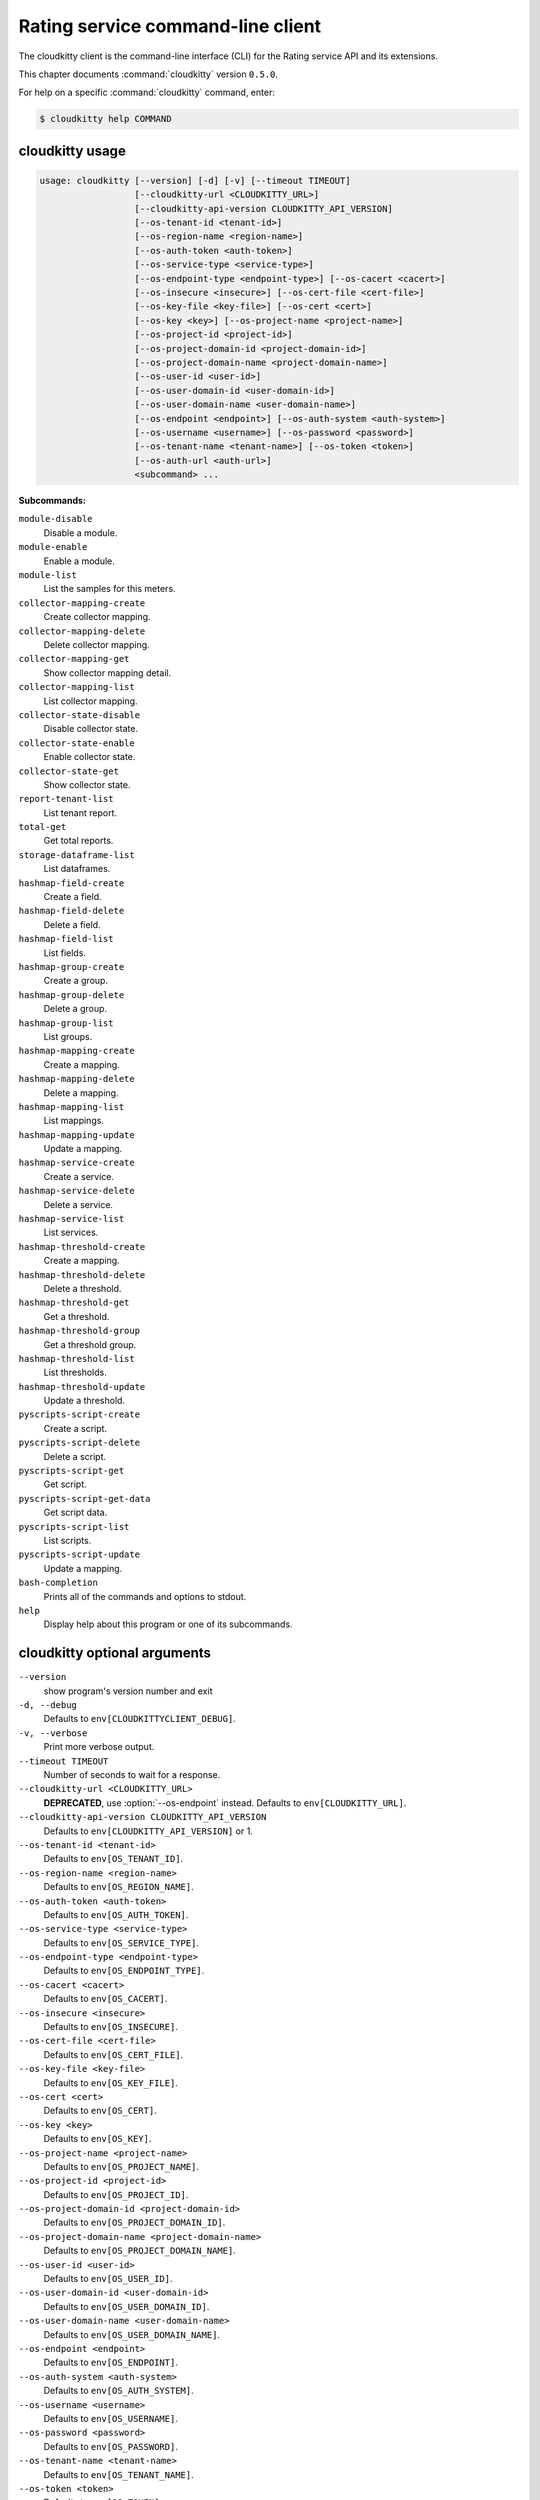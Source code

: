 .. ## WARNING ######################################
.. This file is automatically generated, do not edit
.. #################################################

==================================
Rating service command-line client
==================================

The cloudkitty client is the command-line interface (CLI) for
the Rating service API and its extensions.

This chapter documents :command:`cloudkitty` version ``0.5.0``.

For help on a specific :command:`cloudkitty` command, enter:

.. code-block:: console

   $ cloudkitty help COMMAND

.. _cloudkitty_command_usage:

cloudkitty usage
~~~~~~~~~~~~~~~~

.. code-block:: console

   usage: cloudkitty [--version] [-d] [-v] [--timeout TIMEOUT]
                     [--cloudkitty-url <CLOUDKITTY_URL>]
                     [--cloudkitty-api-version CLOUDKITTY_API_VERSION]
                     [--os-tenant-id <tenant-id>]
                     [--os-region-name <region-name>]
                     [--os-auth-token <auth-token>]
                     [--os-service-type <service-type>]
                     [--os-endpoint-type <endpoint-type>] [--os-cacert <cacert>]
                     [--os-insecure <insecure>] [--os-cert-file <cert-file>]
                     [--os-key-file <key-file>] [--os-cert <cert>]
                     [--os-key <key>] [--os-project-name <project-name>]
                     [--os-project-id <project-id>]
                     [--os-project-domain-id <project-domain-id>]
                     [--os-project-domain-name <project-domain-name>]
                     [--os-user-id <user-id>]
                     [--os-user-domain-id <user-domain-id>]
                     [--os-user-domain-name <user-domain-name>]
                     [--os-endpoint <endpoint>] [--os-auth-system <auth-system>]
                     [--os-username <username>] [--os-password <password>]
                     [--os-tenant-name <tenant-name>] [--os-token <token>]
                     [--os-auth-url <auth-url>]
                     <subcommand> ...

**Subcommands:**

``module-disable``
  Disable a module.

``module-enable``
  Enable a module.

``module-list``
  List the samples for this meters.

``collector-mapping-create``
  Create collector mapping.

``collector-mapping-delete``
  Delete collector mapping.

``collector-mapping-get``
  Show collector mapping detail.

``collector-mapping-list``
  List collector mapping.

``collector-state-disable``
  Disable collector state.

``collector-state-enable``
  Enable collector state.

``collector-state-get``
  Show collector state.

``report-tenant-list``
  List tenant report.

``total-get``
  Get total reports.

``storage-dataframe-list``
  List dataframes.

``hashmap-field-create``
  Create a field.

``hashmap-field-delete``
  Delete a field.

``hashmap-field-list``
  List fields.

``hashmap-group-create``
  Create a group.

``hashmap-group-delete``
  Delete a group.

``hashmap-group-list``
  List groups.

``hashmap-mapping-create``
  Create a mapping.

``hashmap-mapping-delete``
  Delete a mapping.

``hashmap-mapping-list``
  List mappings.

``hashmap-mapping-update``
  Update a mapping.

``hashmap-service-create``
  Create a service.

``hashmap-service-delete``
  Delete a service.

``hashmap-service-list``
  List services.

``hashmap-threshold-create``
  Create a mapping.

``hashmap-threshold-delete``
  Delete a threshold.

``hashmap-threshold-get``
  Get a threshold.

``hashmap-threshold-group``
  Get a threshold group.

``hashmap-threshold-list``
  List thresholds.

``hashmap-threshold-update``
  Update a threshold.

``pyscripts-script-create``
  Create a script.

``pyscripts-script-delete``
  Delete a script.

``pyscripts-script-get``
  Get script.

``pyscripts-script-get-data``
  Get script data.

``pyscripts-script-list``
  List scripts.

``pyscripts-script-update``
  Update a mapping.

``bash-completion``
  Prints all of the commands and options to
  stdout.

``help``
  Display help about this program or one of its
  subcommands.

.. _cloudkitty_command_options:

cloudkitty optional arguments
~~~~~~~~~~~~~~~~~~~~~~~~~~~~~

``--version``
  show program's version number and exit

``-d, --debug``
  Defaults to ``env[CLOUDKITTYCLIENT_DEBUG]``.

``-v, --verbose``
  Print more verbose output.

``--timeout TIMEOUT``
  Number of seconds to wait for a response.

``--cloudkitty-url <CLOUDKITTY_URL>``
  **DEPRECATED**, use :option:`--os-endpoint` instead.
  Defaults to ``env[CLOUDKITTY_URL]``.

``--cloudkitty-api-version CLOUDKITTY_API_VERSION``
  Defaults to ``env[CLOUDKITTY_API_VERSION]`` or 1.

``--os-tenant-id <tenant-id>``
  Defaults to ``env[OS_TENANT_ID]``.

``--os-region-name <region-name>``
  Defaults to ``env[OS_REGION_NAME]``.

``--os-auth-token <auth-token>``
  Defaults to ``env[OS_AUTH_TOKEN]``.

``--os-service-type <service-type>``
  Defaults to ``env[OS_SERVICE_TYPE]``.

``--os-endpoint-type <endpoint-type>``
  Defaults to ``env[OS_ENDPOINT_TYPE]``.

``--os-cacert <cacert>``
  Defaults to ``env[OS_CACERT]``.

``--os-insecure <insecure>``
  Defaults to ``env[OS_INSECURE]``.

``--os-cert-file <cert-file>``
  Defaults to ``env[OS_CERT_FILE]``.

``--os-key-file <key-file>``
  Defaults to ``env[OS_KEY_FILE]``.

``--os-cert <cert>``
  Defaults to ``env[OS_CERT]``.

``--os-key <key>``
  Defaults to ``env[OS_KEY]``.

``--os-project-name <project-name>``
  Defaults to ``env[OS_PROJECT_NAME]``.

``--os-project-id <project-id>``
  Defaults to ``env[OS_PROJECT_ID]``.

``--os-project-domain-id <project-domain-id>``
  Defaults to ``env[OS_PROJECT_DOMAIN_ID]``.

``--os-project-domain-name <project-domain-name>``
  Defaults to ``env[OS_PROJECT_DOMAIN_NAME]``.

``--os-user-id <user-id>``
  Defaults to ``env[OS_USER_ID]``.

``--os-user-domain-id <user-domain-id>``
  Defaults to ``env[OS_USER_DOMAIN_ID]``.

``--os-user-domain-name <user-domain-name>``
  Defaults to ``env[OS_USER_DOMAIN_NAME]``.

``--os-endpoint <endpoint>``
  Defaults to ``env[OS_ENDPOINT]``.

``--os-auth-system <auth-system>``
  Defaults to ``env[OS_AUTH_SYSTEM]``.

``--os-username <username>``
  Defaults to ``env[OS_USERNAME]``.

``--os-password <password>``
  Defaults to ``env[OS_PASSWORD]``.

``--os-tenant-name <tenant-name>``
  Defaults to ``env[OS_TENANT_NAME]``.

``--os-token <token>``
  Defaults to ``env[OS_TOKEN]``.

``--os-auth-url <auth-url>``
  Defaults to ``env[OS_AUTH_URL]``.

.. _cloudkitty_collector-mapping-create:

cloudkitty collector-mapping-create
~~~~~~~~~~~~~~~~~~~~~~~~~~~~~~~~~~~

.. code-block:: console

   usage: cloudkitty collector-mapping-create --collector COLLECTOR --service
                                              SERVICE

Create collector mapping.

**Optional arguments:**

``--collector COLLECTOR``
  Map a service to this collector. required.

``--service SERVICE``
  Map a collector to this service. required.

.. _cloudkitty_collector-mapping-delete:

cloudkitty collector-mapping-delete
~~~~~~~~~~~~~~~~~~~~~~~~~~~~~~~~~~~

.. code-block:: console

   usage: cloudkitty collector-mapping-delete --service SERVICE

Delete collector mapping.

**Optional arguments:**

``--service SERVICE``
  Filter on this service. required.

.. _cloudkitty_collector-mapping-get:

cloudkitty collector-mapping-get
~~~~~~~~~~~~~~~~~~~~~~~~~~~~~~~~

.. code-block:: console

   usage: cloudkitty collector-mapping-get --service SERVICE

Show collector mapping detail.

**Optional arguments:**

``--service SERVICE``
  Which service to get the mapping for. required.

.. _cloudkitty_collector-mapping-list:

cloudkitty collector-mapping-list
~~~~~~~~~~~~~~~~~~~~~~~~~~~~~~~~~

.. code-block:: console

   usage: cloudkitty collector-mapping-list [--collector COLLECTOR]

List collector mapping.

**Optional arguments:**

``--collector COLLECTOR``
  Collector name to filter on. Defaults to None.

.. _cloudkitty_collector-state-disable:

cloudkitty collector-state-disable
~~~~~~~~~~~~~~~~~~~~~~~~~~~~~~~~~~

.. code-block:: console

   usage: cloudkitty collector-state-disable --name NAME

Disable collector state.

**Optional arguments:**

``--name NAME``
  Name of the collector. required.

.. _cloudkitty_collector-state-enable:

cloudkitty collector-state-enable
~~~~~~~~~~~~~~~~~~~~~~~~~~~~~~~~~

.. code-block:: console

   usage: cloudkitty collector-state-enable --name NAME

Enable collector state.

**Optional arguments:**

``--name NAME``
  Name of the collector. required.

.. _cloudkitty_collector-state-get:

cloudkitty collector-state-get
~~~~~~~~~~~~~~~~~~~~~~~~~~~~~~

.. code-block:: console

   usage: cloudkitty collector-state-get --name NAME

Show collector state.

**Optional arguments:**

``--name NAME``
  Name of the collector. required.

.. _cloudkitty_hashmap-field-create:

cloudkitty hashmap-field-create
~~~~~~~~~~~~~~~~~~~~~~~~~~~~~~~

.. code-block:: console

   usage: cloudkitty hashmap-field-create -n NAME -s SERVICE_ID

Create a field.

**Optional arguments:**

``-n NAME, --name NAME``
  Field name required.

``-s SERVICE_ID, --service-id SERVICE_ID``
  Service id required.

.. _cloudkitty_hashmap-field-delete:

cloudkitty hashmap-field-delete
~~~~~~~~~~~~~~~~~~~~~~~~~~~~~~~

.. code-block:: console

   usage: cloudkitty hashmap-field-delete -f FIELD_ID

Delete a field.

**Optional arguments:**

``-f FIELD_ID, --field-id FIELD_ID``
  Field uuid required.

.. _cloudkitty_hashmap-field-list:

cloudkitty hashmap-field-list
~~~~~~~~~~~~~~~~~~~~~~~~~~~~~

.. code-block:: console

   usage: cloudkitty hashmap-field-list -s SERVICE_ID

List fields.

**Optional arguments:**

``-s SERVICE_ID, --service-id SERVICE_ID``
  Service id required.

.. _cloudkitty_hashmap-group-create:

cloudkitty hashmap-group-create
~~~~~~~~~~~~~~~~~~~~~~~~~~~~~~~

.. code-block:: console

   usage: cloudkitty hashmap-group-create -n NAME

Create a group.

**Optional arguments:**

``-n NAME, --name NAME``
  Group name required.

.. _cloudkitty_hashmap-group-delete:

cloudkitty hashmap-group-delete
~~~~~~~~~~~~~~~~~~~~~~~~~~~~~~~

.. code-block:: console

   usage: cloudkitty hashmap-group-delete -g GROUP_ID [-r RECURSIVE]

Delete a group.

**Optional arguments:**

``-g GROUP_ID, --group-id GROUP_ID``
  Group uuid required.

``-r RECURSIVE, --recursive RECURSIVE``
  Delete the group's mappings Defaults to False.

.. _cloudkitty_hashmap-group-list:

cloudkitty hashmap-group-list
~~~~~~~~~~~~~~~~~~~~~~~~~~~~~

.. code-block:: console

   usage: cloudkitty hashmap-group-list

List groups.

.. _cloudkitty_hashmap-mapping-create:

cloudkitty hashmap-mapping-create
~~~~~~~~~~~~~~~~~~~~~~~~~~~~~~~~~

.. code-block:: console

   usage: cloudkitty hashmap-mapping-create [-s SERVICE_ID] [-f FIELD_ID] -c COST
                                            [-v VALUE] [-t TYPE] [-g GROUP_ID]

Create a mapping.

**Optional arguments:**

``-s SERVICE_ID, --service-id SERVICE_ID``
  Service id.

``-f FIELD_ID, --field-id FIELD_ID``
  Field id.

``-c COST, --cost COST``
  Mapping cost required.

``-v VALUE, --value VALUE``
  Mapping value.

``-t TYPE, --type TYPE``
  Mapping type (flat, rate).

``-g GROUP_ID, --group-id GROUP_ID``
  Group id.

.. _cloudkitty_hashmap-mapping-delete:

cloudkitty hashmap-mapping-delete
~~~~~~~~~~~~~~~~~~~~~~~~~~~~~~~~~

.. code-block:: console

   usage: cloudkitty hashmap-mapping-delete -m MAPPING_ID

Delete a mapping.

**Optional arguments:**

``-m MAPPING_ID, --mapping-id MAPPING_ID``
  Mapping uuid required.

.. _cloudkitty_hashmap-mapping-list:

cloudkitty hashmap-mapping-list
~~~~~~~~~~~~~~~~~~~~~~~~~~~~~~~

.. code-block:: console

   usage: cloudkitty hashmap-mapping-list [-s SERVICE_ID] [-f FIELD_ID]
                                          [-g GROUP_ID]

List mappings.

**Optional arguments:**

``-s SERVICE_ID, --service-id SERVICE_ID``
  Service id.

``-f FIELD_ID, --field-id FIELD_ID``
  Field id.

``-g GROUP_ID, --group-id GROUP_ID``
  Group id.

.. _cloudkitty_hashmap-mapping-update:

cloudkitty hashmap-mapping-update
~~~~~~~~~~~~~~~~~~~~~~~~~~~~~~~~~

.. code-block:: console

   usage: cloudkitty hashmap-mapping-update -m MAPPING_ID [-c COST] [-v VALUE]
                                            [-t TYPE] [-g GROUP_ID]

Update a mapping.

**Optional arguments:**

``-m MAPPING_ID, --mapping-id MAPPING_ID``
  Mapping id required.

``-c COST, --cost COST``
  Mapping cost.

``-v VALUE, --value VALUE``
  Mapping value.

``-t TYPE, --type TYPE``
  Mapping type (flat, rate).

``-g GROUP_ID, --group-id GROUP_ID``
  Group id.

.. _cloudkitty_hashmap-service-create:

cloudkitty hashmap-service-create
~~~~~~~~~~~~~~~~~~~~~~~~~~~~~~~~~

.. code-block:: console

   usage: cloudkitty hashmap-service-create -n NAME

Create a service.

**Optional arguments:**

``-n NAME, --name NAME``
  Service name required.

.. _cloudkitty_hashmap-service-delete:

cloudkitty hashmap-service-delete
~~~~~~~~~~~~~~~~~~~~~~~~~~~~~~~~~

.. code-block:: console

   usage: cloudkitty hashmap-service-delete -s SERVICE_ID

Delete a service.

**Optional arguments:**

``-s SERVICE_ID, --service-id SERVICE_ID``
  Service uuid required.

.. _cloudkitty_hashmap-service-list:

cloudkitty hashmap-service-list
~~~~~~~~~~~~~~~~~~~~~~~~~~~~~~~

.. code-block:: console

   usage: cloudkitty hashmap-service-list

List services.

.. _cloudkitty_hashmap-threshold-create:

cloudkitty hashmap-threshold-create
~~~~~~~~~~~~~~~~~~~~~~~~~~~~~~~~~~~

.. code-block:: console

   usage: cloudkitty hashmap-threshold-create [-s SERVICE_ID] [-f FIELD_ID] -l
                                              LEVEL -c COST [-m MAP_TYPE]
                                              [-g GROUP_ID]

Create a mapping.

**Optional arguments:**

``-s SERVICE_ID, --service-id SERVICE_ID``
  Service id.

``-f FIELD_ID, --field-id FIELD_ID``
  Field id.

``-l LEVEL, --level LEVEL``
  Threshold level required.

``-c COST, --cost COST``
  Threshold cost required.

``-m MAP_TYPE, --map-type MAP_TYPE``
  Threshold type (flat, rate).

``-g GROUP_ID, --group-id GROUP_ID``
  Group id.

.. _cloudkitty_hashmap-threshold-delete:

cloudkitty hashmap-threshold-delete
~~~~~~~~~~~~~~~~~~~~~~~~~~~~~~~~~~~

.. code-block:: console

   usage: cloudkitty hashmap-threshold-delete -t THRESHOLD_ID

Delete a threshold.

**Optional arguments:**

``-t THRESHOLD_ID, --threshold-id THRESHOLD_ID``
  Threshold uuid required.

.. _cloudkitty_hashmap-threshold-get:

cloudkitty hashmap-threshold-get
~~~~~~~~~~~~~~~~~~~~~~~~~~~~~~~~

.. code-block:: console

   usage: cloudkitty hashmap-threshold-get -t THRESHOLD_ID

Get a threshold.

**Optional arguments:**

``-t THRESHOLD_ID, --threshold-id THRESHOLD_ID``
  Threshold uuid required.

.. _cloudkitty_hashmap-threshold-group:

cloudkitty hashmap-threshold-group
~~~~~~~~~~~~~~~~~~~~~~~~~~~~~~~~~~

.. code-block:: console

   usage: cloudkitty hashmap-threshold-group -t THRESHOLD_ID

Get a threshold group.

**Optional arguments:**

``-t THRESHOLD_ID, --threshold-id THRESHOLD_ID``
  Threshold uuid required.

.. _cloudkitty_hashmap-threshold-list:

cloudkitty hashmap-threshold-list
~~~~~~~~~~~~~~~~~~~~~~~~~~~~~~~~~

.. code-block:: console

   usage: cloudkitty hashmap-threshold-list [-s SERVICE_ID] [-f FIELD_ID]
                                            [-g GROUP_ID]
                                            [--no-group {True,False}]

List thresholds.

**Optional arguments:**

``-s SERVICE_ID, --service-id SERVICE_ID``
  Service id.

``-f FIELD_ID, --field-id FIELD_ID``
  Field id.

``-g GROUP_ID, --group-id GROUP_ID``
  Group id.

``--no-group {True,False}``
  If True, list only orhpaned thresholds.

.. _cloudkitty_hashmap-threshold-update:

cloudkitty hashmap-threshold-update
~~~~~~~~~~~~~~~~~~~~~~~~~~~~~~~~~~~

.. code-block:: console

   usage: cloudkitty hashmap-threshold-update -t THRESHOLD_ID [-l LEVEL]
                                              [-c COST] [-m MAP_TYPE]
                                              [-g GROUP_ID]

Update a threshold.

**Optional arguments:**

``-t THRESHOLD_ID, --threshold-id THRESHOLD_ID``
  Threshold id required.

``-l LEVEL, --level LEVEL``
  Threshold level.

``-c COST, --cost COST``
  Threshold cost.

``-m MAP_TYPE, --map-type MAP_TYPE``
  Threshold type (flat, rate).

``-g GROUP_ID, --group-id GROUP_ID``
  Group id.

.. _cloudkitty_module-disable:

cloudkitty module-disable
~~~~~~~~~~~~~~~~~~~~~~~~~

.. code-block:: console

   usage: cloudkitty module-disable -n NAME

Disable a module.

**Optional arguments:**

``-n NAME, --name NAME``
  Module name required.

.. _cloudkitty_module-enable:

cloudkitty module-enable
~~~~~~~~~~~~~~~~~~~~~~~~

.. code-block:: console

   usage: cloudkitty module-enable -n NAME

Enable a module.

**Optional arguments:**

``-n NAME, --name NAME``
  Module name required.

.. _cloudkitty_module-list:

cloudkitty module-list
~~~~~~~~~~~~~~~~~~~~~~

.. code-block:: console

   usage: cloudkitty module-list

List the samples for this meters.

.. _cloudkitty_pyscripts-script-create:

cloudkitty pyscripts-script-create
~~~~~~~~~~~~~~~~~~~~~~~~~~~~~~~~~~

.. code-block:: console

   usage: cloudkitty pyscripts-script-create -n NAME [-f FILE]

Create a script.

**Optional arguments:**

``-n NAME, --name NAME``
  Script name required.

``-f FILE, --file FILE``
  Script file.

.. _cloudkitty_pyscripts-script-delete:

cloudkitty pyscripts-script-delete
~~~~~~~~~~~~~~~~~~~~~~~~~~~~~~~~~~

.. code-block:: console

   usage: cloudkitty pyscripts-script-delete -s SCRIPT_ID

Delete a script.

**Optional arguments:**

``-s SCRIPT_ID, --script-id SCRIPT_ID``
  Script uuid required.

.. _cloudkitty_pyscripts-script-get:

cloudkitty pyscripts-script-get
~~~~~~~~~~~~~~~~~~~~~~~~~~~~~~~

.. code-block:: console

   usage: cloudkitty pyscripts-script-get -s SCRIPT_ID

Get script.

**Optional arguments:**

``-s SCRIPT_ID, --script-id SCRIPT_ID``
  Script uuid required.

.. _cloudkitty_pyscripts-script-get-data:

cloudkitty pyscripts-script-get-data
~~~~~~~~~~~~~~~~~~~~~~~~~~~~~~~~~~~~

.. code-block:: console

   usage: cloudkitty pyscripts-script-get-data -s SCRIPT_ID

Get script data.

**Optional arguments:**

``-s SCRIPT_ID, --script-id SCRIPT_ID``
  Script uuid required.

.. _cloudkitty_pyscripts-script-list:

cloudkitty pyscripts-script-list
~~~~~~~~~~~~~~~~~~~~~~~~~~~~~~~~

.. code-block:: console

   usage: cloudkitty pyscripts-script-list [-d SHOW_DATA]

List scripts.

**Optional arguments:**

``-d SHOW_DATA, --show-data SHOW_DATA``
  Show data in the listing Defaults to False.

.. _cloudkitty_pyscripts-script-update:

cloudkitty pyscripts-script-update
~~~~~~~~~~~~~~~~~~~~~~~~~~~~~~~~~~

.. code-block:: console

   usage: cloudkitty pyscripts-script-update -s SCRIPT_ID -f FILE

Update a mapping.

**Optional arguments:**

``-s SCRIPT_ID, --script-id SCRIPT_ID``
  Script uuid required.

``-f FILE, --file FILE``
  Script file required.

.. _cloudkitty_report-tenant-list:

cloudkitty report-tenant-list
~~~~~~~~~~~~~~~~~~~~~~~~~~~~~

.. code-block:: console

   usage: cloudkitty report-tenant-list

List tenant report.

.. _cloudkitty_storage-dataframe-list:

cloudkitty storage-dataframe-list
~~~~~~~~~~~~~~~~~~~~~~~~~~~~~~~~~

.. code-block:: console

   usage: cloudkitty storage-dataframe-list --begin BEGIN --end END
                                            [--tenant TENANT]
                                            [--resource-type RESOURCE_TYPE]

List dataframes.

**Optional arguments:**

``--begin BEGIN``
  Starting date/time (YYYY-MM-ddThh:mm:ss)
  required.

``--end END``
  Ending date/time (YYYY-MM-ddThh:mm:ss)
  required.

``--tenant TENANT``
  Tenant ID Defaults to None.

``--resource-type RESOURCE_TYPE``
  Resource type (compute, image, ...) Defaults
  to None.

.. _cloudkitty_total-get:

cloudkitty total-get
~~~~~~~~~~~~~~~~~~~~

.. code-block:: console

   usage: cloudkitty total-get [-t TOTAL_TENANT_ID] [-b BEGIN] [-e END]
                               [-s SERVICE]

Get total reports.

**Optional arguments:**

``-t TOTAL_TENANT_ID, --tenant-id TOTAL_TENANT_ID``
  Tenant id.

``-b BEGIN, --begin BEGIN``
  Begin timestamp.

``-e END, --end END``
  End timestamp.

``-s SERVICE, --service SERVICE``
  Service Type.

